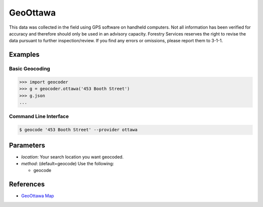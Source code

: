 GeoOttawa
=========

This data was collected in the field using GPS software on handheld computers. Not all information has been verified for accuracy and therefore should only be used in an advisory capacity. Forestry Services reserves the right to revise the data pursuant to further inspection/review. If you find any errors or omissions, please report them to 3-1-1.

Examples
~~~~~~~~

Basic Geocoding
---------------

.. code-block:: python

    >>> import geocoder
    >>> g = geocoder.ottawa('453 Booth Street')
    >>> g.json
    ...

Command Line Interface
----------------------

.. code-block:: bash

    $ geocode '453 Booth Street' --provider ottawa

Parameters
~~~~~~~~~~

- `location`: Your search location you want geocoded.
- `method`: (default=geocode) Use the following:

  - geocode

References
~~~~~~~~~~

- `GeoOttawa Map <http://maps.ottawa.ca/geoottawa/>`_



